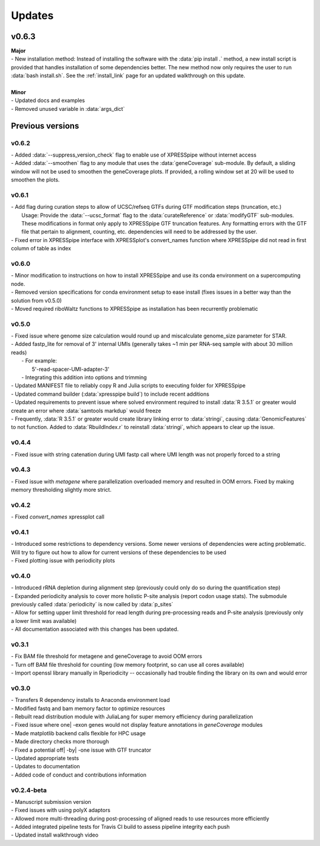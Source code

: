 ###############
Updates
###############

========================
v0.6.3
========================
| **Major**
| - New installation method: Instead of installing the software with the :data:`pip install .` method, a new install script is provided that handles installation of some dependencies better. The new method now only requires the user to run :data:`bash install.sh`. See the :ref:`install_link` page for an updated walkthrough on this update.
|
| **Minor**
| - Updated docs and examples
| - Removed unused variable in :data:`args_dict`

========================
Previous versions
========================

------------------------
v0.6.2
------------------------
| - Added :data:`--suppress_version_check` flag to enable use of XPRESSpipe without internet access
| - Added :data:`--smoothen` flag to any module that uses the :data:`geneCoverage` sub-module. By default, a sliding window will not be used to smoothen the geneCoverage plots. If provided, a rolling window set at 20 will be used to smoothen the plots.

------------------------
v0.6.1
------------------------
| - Add flag during curation steps to allow of UCSC/refseq GTFs during GTF modification steps (truncation, etc.)
|   Usage: Provide the :data:`--ucsc_format` flag to the :data:`curateReference` or :data:`modifyGTF` sub-modules. These modifications in format only apply to XPRESSpipe GTF truncation features. Any formatting errors with the GTF file that pertain to alignment, counting, etc. dependencies will need to be addressed by the user.
| - Fixed error in XPRESSpipe interface with XPRESSplot's convert_names function where XPRESSpipe did not read in first column of table as index

------------------------
v0.6.0
------------------------
| - Minor modification to instructions on how to install XPRESSpipe and use its conda environment on a supercomputing node.
| - Removed version specifications for conda environment setup to ease install (fixes issues in a better way than the solution from v0.5.0)
| - Moved required riboWaltz functions to XPRESSpipe as installation has been recurrently problematic

------------------------
v0.5.0
------------------------
| - Fixed issue where genome size calculation would round up and miscalculate genome_size parameter for STAR.
| - Added fastp_lite for removal of 3' internal UMIs (generally takes ~1 min per RNA-seq sample with about 30 million reads)
|   - For example:
|     5'-read-spacer-UMI-adapter-3'
|   - Integrating this addition into options and trimming
| - Updated MANIFEST file to reliably copy R and Julia scripts to executing folder for XPRESSpipe
| - Updated command builder (:data:`xpresspipe build`) to include recent additions
| - Updated requirements to prevent issue where solved environment required to install :data:`R 3.5.1` or greater would create an error where :data:`samtools markdup` would freeze
| - Frequently, :data:`R 3.5.1` or greater would create library linking error to :data:`stringi`, causing :data:`GenomicFeatures` to not function. Added to :data:`RbuildIndex.r` to reinstall :data:`stringi`, which appears to clear up the issue.


------------------------
v0.4.4
------------------------
| - Fixed issue with string catenation during UMI fastp call where UMI length was not properly forced to a string

------------------------
v0.4.3
------------------------
| - Fixed issue with `metagene` where parallelization overloaded memory and resulted in OOM errors. Fixed by making memory thresholding slightly more strict.

------------------------
v0.4.2
------------------------
| - Fixed `convert_names` xpressplot call

------------------------
v0.4.1
------------------------
| - Introduced some restrictions to dependency versions. Some newer versions of dependencies were acting problematic. Will try to figure out how to allow for current versions of these dependencies to be used
| - Fixed plotting issue with periodicity plots

------------------------
v0.4.0
------------------------
| - Introduced rRNA depletion during alignment step (previously could only do so during the quantification step)
| - Expanded periodicity analysis to cover more holistic P-site analysis (report codon usage stats). The submodule previously called :data:`periodicity` is now called by :data:`p_sites`
| - Allow for setting upper limit threshold for read length during pre-processing reads and P-site analysis (previously only a lower limit was available)
| - All documentation associated with this changes has been updated.

------------------------
v0.3.1
------------------------
| - Fix BAM file threshold for metagene and geneCoverage to avoid OOM errors
| - Turn off BAM file threshold for counting (low memory footprint, so can use all cores available)
| - Import openssl library manually in Rperiodicity -- occasionally had trouble finding the library on its own and would error

------------------------
v0.3.0
------------------------
| - Transfers R dependency installs to Anaconda environment load
| - Modified fastq and bam memory factor to optimize resources
| - Rebuilt read distribution module with JuliaLang for super memory efficiency during parallelization
| - Fixed issue where one| -exon genes would not display feature annotations in `geneCoverage` modules
| - Made matplotlib backend calls flexible for HPC usage
| - Made directory checks more thorough
| - Fixed a potential off| -by| -one issue with GTF truncator
| - Updated appropriate tests
| - Updates to documentation
| - Added code of conduct and contributions information

------------------------
v0.2.4-beta
------------------------
| - Manuscript submission version
| - Fixed issues with using polyX adaptors
| - Allowed more multi-threading during post-processing of aligned reads to use resources more efficiently
| - Added integrated pipeline tests for Travis CI build to assess pipeline integrity each push
| - Updated install walkthrough video
